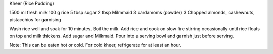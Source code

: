 Kheer (Rice Pudding)

1500 ml fresh milk
100 g rice
5 tbsp sugar
2 tbsp Milmmaid
3 cardamoms (powder) 3
Chopped almonds, cashewnuts, pistacchios for garnising

Wash rice well and soak for 10 minutes. Boil the milk.  Add rice and cook on
slow fire stirring occasionally until rice floats on top and milk thickens. Add
sugar and Milkmaid. Pour into a serving bowl and garnish just before serving.

Note: This can be eaten hot or cold. For cold kheer, refrigerate for at least
an hour.
